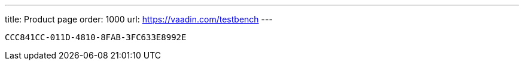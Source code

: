 ---
title: Product page
order: 1000
url: https://vaadin.com/testbench
---

[discussion-id]`CCC841CC-011D-4810-8FAB-3FC633E8992E`


